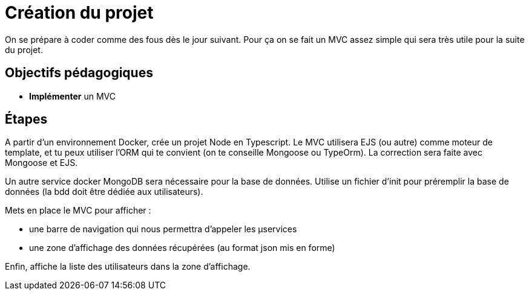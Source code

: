 = Création du projet

On se prépare à coder comme des fous dès le jour suivant. Pour ça on se fait un MVC assez simple qui sera très utile pour la suite du projet.

== Objectifs pédagogiques

* *Implémenter* un MVC

== Étapes

A partir d'un environnement Docker, crée un projet Node en Typescript. Le MVC utilisera EJS (ou autre) comme moteur de template, et tu peux utiliser l'ORM qui te convient (on te conseille Mongoose ou TypeOrm). La correction sera faite avec Mongoose et EJS.

Un autre service docker MongoDB sera nécessaire pour la base de données. Utilise un fichier d'init pour préremplir la base de données (la bdd doit être dédiée aux utilisateurs).

Mets en place le MVC pour afficher :

* une barre de navigation qui nous permettra d'appeler les µservices
* une zone d'affichage des données récupérées (au format json mis en forme)

Enfin, affiche la liste des utilisateurs dans la zone d'affichage.
